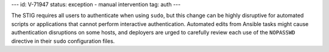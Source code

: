 ---
id: V-71947
status: exception - manual intervention
tag: auth
---

The STIG requires all users to authenticate when using ``sudo``, but this
change can be highly disruptive for automated scripts or applications that
cannot perform interactive authentication. Automated edits from Ansible tasks
might cause authentication disruptions on some hosts, and deployers are urged
to carefully review each use of the ``NOPASSWD`` directive in their ``sudo``
configuration files.
